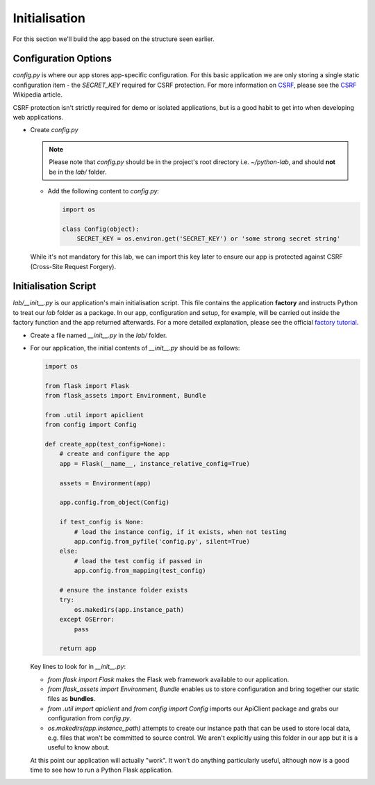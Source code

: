 Initialisation
++++++++++++++

For this section we'll build the app based on the structure seen earlier.

Configuration Options
.....................

`config.py` is where our app stores app-specific configuration.
For this basic application we are only storing a single static configuration item - the `SECRET_KEY` required for CSRF protection.
For more information on `CSRF <https://en.wikipedia.org/wiki/Cross-site_request_forgery>`_, please see the `CSRF <https://en.wikipedia.org/wiki/Cross-site_request_forgery>`_ Wikipedia article.

CSRF protection isn't strictly required for demo or isolated applications, but is a good habit to get into when developing web applications.

- Create `config.py`

  .. note::

     Please note that `config.py` should be in the project's root directory i.e. `~/python-lab`, and should **not** be in the `lab/` folder.

  - Add the following content to `config.py`:

    .. code-block:: python

       import os

       class Config(object):
           SECRET_KEY = os.environ.get('SECRET_KEY') or 'some strong secret string'

  While it's not mandatory for this lab, we can import this key later to ensure our app is protected against CSRF (Cross-Site Request Forgery).

Initialisation Script
.....................

`lab/__init__.py` is our application's main initialisation script.  This file contains the application **factory** and instructs Python to treat our `lab` folder as a package.  In our app, configuration and setup, for example, will be carried out inside the factory function and the app returned afterwards.  For a more detailed explanation, please see the official `factory tutorial <http://flask.pocoo.org/docs/1.0/tutorial/factory/>`_.

- Create a file named `__init__.py` in the `lab/` folder.
- For our application, the initial contents of `__init__.py` should be as follows:

  .. code-block:: python

     import os

     from flask import Flask
     from flask_assets import Environment, Bundle

     from .util import apiclient
     from config import Config

     def create_app(test_config=None):
         # create and configure the app
         app = Flask(__name__, instance_relative_config=True)

         assets = Environment(app)

         app.config.from_object(Config)

         if test_config is None:
             # load the instance config, if it exists, when not testing
             app.config.from_pyfile('config.py', silent=True)
         else:
             # load the test config if passed in
             app.config.from_mapping(test_config)

         # ensure the instance folder exists
         try:
             os.makedirs(app.instance_path)
         except OSError:
             pass

         return app

  Key lines to look for in `__init__.py`:

  - `from flask import Flask` makes the Flask web framework available to our application.
  - `from flask_assets import Environment, Bundle` enables us to store configuration and bring together our static files as **bundles**.
  - `from .util import apiclient` and `from config import Config` imports our ApiClient package and grabs our configuration from `config.py`.
  - `os.makedirs(app.instance_path)` attempts to create our instance path that can be used to store local data, e.g. files that won't be committed to source control.  We aren't explicitly using this folder in our app but it is a useful to know about.

  At this point our application will actually "work".  It won't do anything particularly useful, although now is a good time to see how to run a Python Flask application.